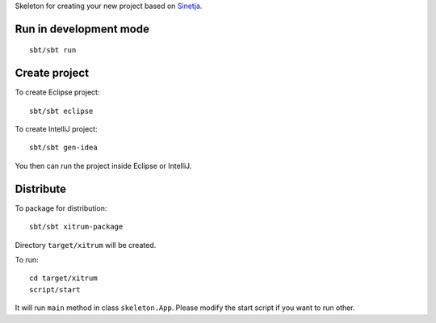 Skeleton for creating your new project based on
`Sinetja <https://github.com/sinetja/sinetja>`_.

Run in development mode
~~~~~~~~~~~~~~~~~~~~~~~

::

  sbt/sbt run

Create project
~~~~~~~~~~~~~~

To create Eclipse project:

::

  sbt/sbt eclipse

To create IntelliJ project:

::

  sbt/sbt gen-idea

You then can run the project inside Eclipse or IntelliJ.

Distribute
~~~~~~~~~~

To package for distribution:

::

  sbt/sbt xitrum-package

Directory ``target/xitrum`` will be created.

To run:

::

  cd target/xitrum
  script/start

It will run ``main`` method in class ``skeleton.App``.
Please modify the start script if you want to run other.
